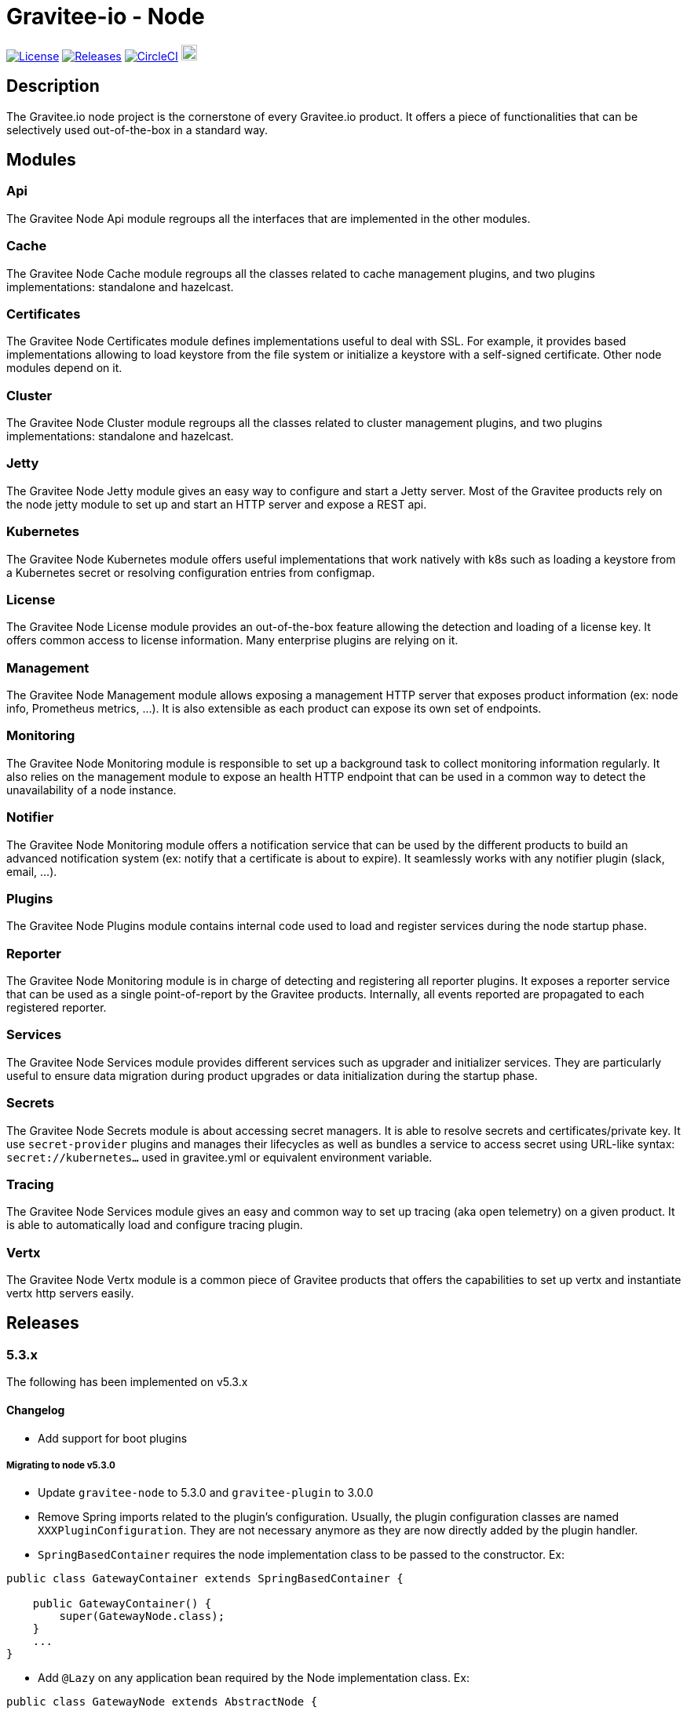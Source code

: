 
= Gravitee-io - Node

image:https://img.shields.io/badge/License-Apache%202.0-blue.svg["License", link="https://github.com/gravitee-io/graviteeio-node/blob/master/LICENSE.txt"]
image:https://img.shields.io/badge/semantic--release-conventional%20commits-e10079?logo=semantic-release["Releases", link="https://github.com/gravitee-io/graviteeio-node/releases"]
image:https://circleci.com/gh/gravitee-io/gravitee-node.svg?style=svg["CircleCI", link="https://circleci.com/gh/gravitee-io/gravitee-node"]
image:https://f.hubspotusercontent40.net/hubfs/7600448/gravitee-github-button.jpg["Join the community forum", link="https://community.gravitee.io?utm_source=readme", height=20]


== Description
The Gravitee.io node project is the cornerstone of every Gravitee.io product. It offers a piece of functionalities that can be selectively used out-of-the-box in a standard way.

== Modules
=== Api
The Gravitee Node Api module regroups all the interfaces that are implemented in the other modules.

=== Cache
The Gravitee Node Cache module regroups all the classes related to cache management plugins, and two plugins implementations: standalone and hazelcast.

=== Certificates
The Gravitee Node Certificates module defines implementations useful to deal with SSL. For example, it provides based implementations allowing to load keystore from the file system or initialize a keystore with a self-signed certificate. Other node modules depend on it.

=== Cluster
The Gravitee Node Cluster module regroups all the classes related to cluster management plugins, and two plugins implementations: standalone and hazelcast.

=== Jetty
The Gravitee Node Jetty module gives an easy way to configure and start a Jetty server. Most of the Gravitee products rely on the node jetty module to set up and start an HTTP server and expose a REST api.

=== Kubernetes
The Gravitee Node Kubernetes module offers useful implementations that work natively with k8s such as loading a keystore from a Kubernetes secret or resolving configuration entries from configmap.

=== License
The Gravitee Node License module provides an out-of-the-box feature allowing the detection and loading of a license key. It offers common access to license information. Many enterprise plugins are relying on it.

=== Management
The Gravitee Node Management module allows exposing a management HTTP server that exposes product information (ex: node info, Prometheus metrics, …). It is also extensible as each product can expose its own set of endpoints.

=== Monitoring
The Gravitee Node Monitoring module is responsible to set up a background task to collect monitoring information regularly. It also relies on the management module to expose an health HTTP endpoint that can be used in a common way to detect the unavailability of a node instance.

=== Notifier
The Gravitee Node Monitoring module offers a notification service that can be used by the different products to build an advanced notification system (ex: notify that a certificate is about to expire). It seamlessly works with any notifier plugin (slack, email, …).

=== Plugins
The Gravitee Node Plugins module contains internal code used to load and register services during the node startup phase.

=== Reporter
The Gravitee Node Monitoring module is in charge of detecting and registering all reporter plugins. It exposes a reporter service that can be used as a single point-of-report by the Gravitee products. Internally, all events reported are propagated to each registered reporter.

=== Services
The Gravitee Node Services module provides different services such as upgrader and initializer services. They are particularly useful to ensure data migration during product upgrades or data initialization during the startup phase.

=== Secrets
The Gravitee Node Secrets module is about accessing secret managers. It is able to resolve secrets and certificates/private key. It use `secret-provider` plugins and manages their lifecycles as well as bundles a service to access secret using URL-like syntax: `secret://kubernetes...` used in gravitee.yml or equivalent environment variable.

=== Tracing
The Gravitee Node Services module gives an easy and common way to set up tracing (aka open telemetry) on a given product. It is able to automatically load and configure tracing plugin.

=== Vertx
The Gravitee Node Vertx module is a common piece of Gravitee products that offers the capabilities to set up vertx and instantiate vertx http servers easily.

== Releases

=== 5.3.x
The following has been implemented on v5.3.x

==== Changelog

* Add support for boot plugins

===== Migrating to node v5.3.0

 * Update `gravitee-node` to 5.3.0 and `gravitee-plugin` to 3.0.0
 * Remove Spring imports related to the plugin's configuration. Usually, the plugin configuration classes are named `XXXPluginConfiguration`. They are not necessary anymore as they are now directly added by the plugin handler.
 * `SpringBasedContainer` requires the node implementation class to be passed to the constructor. Ex:

```java
public class GatewayContainer extends SpringBasedContainer {

    public GatewayContainer() {
        super(GatewayNode.class);
    }
    ...
}
```

 * Add `@Lazy` on any application bean required by the Node implementation class. Ex:

```java
public class GatewayNode extends AbstractNode {

    @Lazy
    @Autowired
    private NodeMetadataResolver nodeMetadataResolver;
    ...
}
```

 * Remove `EventManager` bean because it is now created by default.
 * Remove `ClusterManager` bean because it is now created by default.

IMPORTANT: `gravitee-node` previous behavior was to just log and continue the startup in case of an error during plugin initialization. *The new behavior is to rethrow the error and stop the startup*. It makes it clearer and helps in debugging.

=== 5.0.x
The following has been implemented on v5.0.x

==== Changelog

 * Add support for organization license
 * Update keystore loading internal and support for truststore hot reload

==== LicenseManager migration

Framework now offers support for both platform and organization licenses. Here are some highlights of the main changes:

 * No more `Node.license()` → use LicenseManager.getPlatformLicense() instead
 * Platform license is never null. If no license key is specified by the user, an OSS license with no feature and no expiry will be considered.
 * Any product that needs to support the license at the organization level can implement the repository layer implementing the `LicenseRepository` interface and the appropriate synchronizer.
 * `LicenseService` no longer exists. Loading the platform license is now achieved by `NodeLicenseLoader`. Customers who have changed the log level on `io.gravitee.node.license.LicenseService` to avoid logging license information must adapt their `logback.xml` configuration to use `io.gravitee.node.license.LicenseLoaderService` instead.
 * Technical API allows access to the platform license which previously ended with a 404 if the license key is not specified → OSS License will now be returned instead.

==== Truststore hot reload

Any kind of truststore JKS (deprecated format), PKCS12, pem files and pem-folder (new see below) are now hot-reloadable.

* One keystore/truststore is now per server ID instead of one per Verticle
* Truststore file can be replaced by simple copy override
* Same for pem certificates in the list (type: pem with a list file as an array)

New type of truststore: `pem-folder` allow users to specify via `path: /path/to/certs` a directory that will be watched for new pem certificates files. Those certificates will be added to the truststore. Updates and removal are also supported. Note that recursive sub-directory listing will not occur.

=== 4.0.x
The following has been implemented on v4.0.x

==== Changelog
 * Add support for multi-servers
 * Move cluster concept into plugins
 * Move cache concept into plugins
 * Add support for Secret Managers via new secret-provider plugin type

==== Vertx Http Server migration
The readme provides all details regarding the usage of the VertxServerFactory. Here are some highlights of the main changes:

 * The package has changed for the `VertxHttpServerFactory` use `io.gravitee.node.vertx.server.http.VertxHttpServerFactory`
 * `HttpServerConfiguration` has been replaced with `io.gravitee.node.vertx.server.http.HttpServerOptions` which now provides a regular `builder()` method allowing configuring the server.
 * `HttpServerOptions` builder can be initialized using the environment configuration. Then, any configuration can be overridden.

==== New cluster manager migration
Cluster Managers are now available via plugins. Default distribution contains a Standalone Cluster Manager which was and still is the default one.

Two plugins are available :

 * Standalone Cluster Manager which is the default plugin. This plugin is used when no cluster is configured, i.e. each node is alone in its own cluster.
 * Hazelcast Cluster Manager which has to be added to the distribution and enable by setting `cluster.type` to _hazelcast_.

Interfaces have slightly changed, here are the details for each:

__ClusterManager__

* Methods changed
  - `getMembers()` has been renamed to `members()`
  - `getLocalMember()` has been renamed to `localMember()`
  - `isMasterNode()` has been renamed to `isPrimaryNode()`
* Method added
  - `removeMemberListener(MemberListener)`  allows to remove a previously registered listener
  - `topic(String)` replace the old `MessageProducer` bean which has been removed and allows retrieval of a topic from its name

__MemberListener__

  * `memberAdded(Member)` has been renamed to `onMemberAdded(Member)`
  * `memberRemoved(Member)` has been renamed to `onMemberRemoved(Member)`
  * `memberChanged(Member)` has been renamed to `onMemberChanged(Member)`

__Member__

  * Methods changed
    - `uuid()` has been renamed to `id()`
    - `master()` has been renamed to primary()`
  * Method added
    - `local` which returns true if the associated member is the local one

__MessageProducer__

  * Has been removed and replaced by topic method in ClusterManager.

__Topic__

  * Has been moved from `io.gravitee.node.api.message to io.gravitee.node.api.cluster.messaging`.
  * The use of UUID has been replaced by `String`

__Message__

  * Has been moved from `io.gravitee.node.api.message to io.gravitee.node.api.cluster.messaging`.

__MessageConsumer__

  * Has been renamed to `MessageListener` and moved to `io.gravitee.node.api.cluster.messaging`.


==== New cache manager migration
Cache Managers are now available via plugins. Default distribution contains a Standalone Cache Manager which was and still is the default one.

Two plugins are available :

* Standalone Cache Manager which is the default plugin. The cache will not be distributed and will always remain local to the node (in-memory).
* Hazelcast Cache Manager which has to be added to the distribution and enable by setting `cache.type` to `hazelcast`. With this plugin the cache could be either local (in-memory) or distributed (Hazelcast IMap).

Following changes have been introduced:

 * Ability to define the scope of the cache (local or distributed) by using new `CacheConfiguration#distributed` attribute
 * Replace Guava Cache by Caffeine


==== Support for Secret Managers

Secret Mangers can be used in Gravitee Gateways using gravitee-node.
Secret providers plugins can pull or watch secrets from Secret Managers (eg. Kubernetes, HC Vault...) using associated plugins.

`gravitee.yml` contains configuration to set up secret managers, note that they can be configured using env variables.
This is an example with community bundle plugin `kubernetes-secret-provider`:

[source,YAML]
----
secrets:
  kubernetes:
    enabled: true
    namespace: my-app

# then you can use it to fetch secrets
ratelimit:
  type: redis
  redis:
    password: secret://kubernetes/redis-secret:password
    # ...
----
`GRAVITEEIO_SECRETS_KUBERNETES_ENABLED=true` would be enough to resolve secrets within the same namespace where gravitee is deployed.

You can also use a secret provider to configure another secret provider:

[source,YAML]
----
secrets:
  loadFirst: kubernetes
  kubernetes:
    enabled: true
  vault:
    enabled: true
    # [...]
    auth:
      method: token
      config:
        token: secret://kubernetes/vault-creds:token?namespace=vault-ns
----

You can refer to Gravitee documentation for more examples and in-depth configuration tutorials on Secret Managers.

Note that usage of `kubernetes://secrets` is discouraged as it will be deprecated in future versions.
